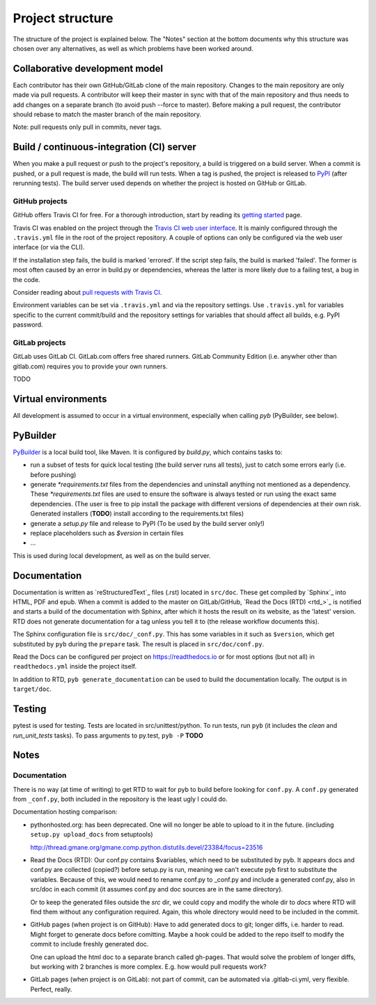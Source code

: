 Project structure
=================

The structure of the project is explained below. The "Notes" section at the
bottom documents why this structure was chosen over any alternatives, as
well as which problems have been worked around.

Collaborative development model
-------------------------------
Each contributor has their own GitHub/GitLab clone of the main repository.
Changes to the main repository are only made via pull requests. A contributor
will keep their master in sync with that of the main repository and thus needs
to add changes on a separate branch (to avoid push --force to master). Before
making a pull request, the contributor should rebase to match the master branch
of the main repository.

Note: pull requests only pull in commits, never tags.

Build / continuous-integration (CI) server
------------------------------------------
When you make a pull request or push to the project's repository, a build is
triggered on a build server. When a commit is pushed, or a pull request is
made, the build will run tests. When a tag is pushed, the project is released
to `PyPI`_ (after rerunning tests).  The build server used depends on whether
the project is hosted on GitHub or GitLab.

.. _PyPI: pypi.python.org

GitHub projects
^^^^^^^^^^^^^^^
GitHub offers Travis CI for free. For a thorough introduction, start by reading
its `getting started`_ page.

Travis CI was enabled on the project through the `Travis CI web user interface`_.
It is mainly configured through the ``.travis.yml`` file in the root of the
project repository. A couple of options can only be configured via the web user
interface (or via the CLI).

If the installation step fails, the build is marked 'errored'. If the script
step fails, the build is marked 'failed'. The former is most often caused by an
error in build.py or dependencies, whereas the latter is more likely due to
a failing test, a bug in the code.

Consider reading about `pull requests with Travis CI <travis ci pull requests_>`_.

Environment variables can be set via ``.travis.yml`` and via the repository
settings. Use ``.travis.yml`` for variables specific to the current
commit/build and the repository settings for variables that should affect all
builds, e.g. PyPI password.

.. _getting started: https://docs.travis-ci.com/user/getting-started/
.. _travis ci web user interface: https://travis-ci.org/auth
.. _travis ci pull requests: https://docs.travis-ci.com/user/pull-requests/

GitLab projects
^^^^^^^^^^^^^^^
GitLab uses GitLab CI. GitLab.com offers free shared runners. GitLab Community
Edition (i.e. anywher other than gitlab.com) requires you to provide your own
runners.

TODO

Virtual environments
--------------------
All development is assumed to occur in a virtual environment, especially when
calling `pyb` (PyBuilder, see below).

PyBuilder
---------
`PyBuilder`_ is a local build tool, like Maven. It is configured by `build.py`,
which contains tasks to:

- run a subset of tests for quick local testing (the build server runs all
  tests), just to catch some errors early (i.e. before pushing)
- generate `*requirements.txt` files from the dependencies and uninstall
  anything not mentioned as a dependency. These `*requirements.txt` files are
  used to ensure the software is always tested or run using the exact same
  dependencies. (The user is free to pip install the package with different
  versions of dependencies at their own risk. Generated installers (**TODO**)
  install according to the requirements.txt files)
- generate a `setup.py` file and release to PyPI (To be used by the build
  server only!)
- replace placeholders such as `$version` in certain files
- ...

This is used during local development, as well as on the build server.

Documentation
-------------
Documentation is written as `reStructuredText`_ files (.rst) located in
``src/doc``. These get compiled by `Sphinx`_ into HTML, PDF and epub. When a
commit is added to the master on GitLab/GitHub, `Read the Docs (RTD) <rtd_>`_
is notified and starts a build of the documentation with Sphinx, after which it
hosts the result on its website, as the 'latest' version. RTD
does not generate documentation for a tag unless you tell it to (the release
workflow documents this).

The Sphinx configuration file is ``src/doc/_conf.py``.  This has some variables
in it such as ``$version``, which get substituted by ``pyb`` during the
``prepare`` task. The result is placed in ``src/doc/conf.py``.

Read the Docs can be configured per project on https://readthedocs.io or for
most options (but not all) in ``readthedocs.yml`` inside the project itself.

In addition to RTD, ``pyb generate_documentation`` can be used to build the
documentation locally. The output is in ``target/doc``.

Testing
-------
pytest is used for testing. Tests are located in src/unittest/python. To run
tests, run ``pyb`` (it includes the `clean` and `run_unit_tests` tasks). To
pass arguments to py.test, ``pyb -P`` **TODO**

Notes
-----

Documentation
^^^^^^^^^^^^^
There is no way (at time of writing) to get RTD to wait for
pyb to build before looking for ``conf.py``. A ``conf.py`` generated from
``_conf.py``, both included in the repository is the least ugly I could do.

Documentation hosting comparison: 

- pythonhosted.org: has been deprecated. One will no longer be able to upload
  to it in the future. (including ``setup.py upload_docs`` from setuptools)

  http://thread.gmane.org/gmane.comp.python.distutils.devel/23384/focus=23516
  
- Read the Docs (RTD): Our conf.py contains $variables, which need to be substituted
  by pyb. It appears docs and conf.py are collected (copied?) before setup.py
  is run, meaning we can't execute pyb first to substitute the variables.
  Because of this, we would need to rename conf.py to _conf.py and include a
  generated conf.py, also in src/doc in each commit (it assumes conf.py
  and doc sources are in the same directory).

  Or to keep the generated files outside the `src` dir, we could copy and
  modify the whole dir to `docs` where RTD will find them without any
  configuration required. Again, this whole directory would need to be included
  in the commit.

- GitHub pages (when project is on GitHub): Have to add generated docs to git;
  longer diffs, i.e. harder to read. Might forget to generate docs before
  comitting. Maybe a hook could be added to the repo itself to modify the
  commit to include freshly generated doc.

  One can upload the html doc to a separate branch called gh-pages. That would
  solve the problem of longer diffs, but working with 2 branches is more
  complex. E.g. how would pull requests work?

- GitLab pages (when project is on GitLab): not part of commit, can be
  automated via .gitlab-ci.yml, very flexible. Perfect, really.
